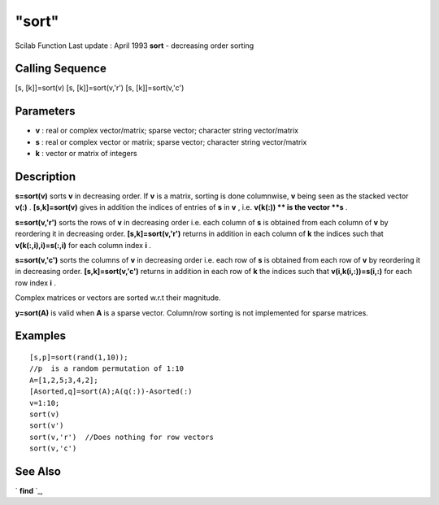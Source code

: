====
"sort"
====

Scilab Function Last update : April 1993
**sort** - decreasing order sorting



Calling Sequence
~~~~~~~~~~~~~~~~

[s, [k]]=sort(v)
[s, [k]]=sort(v,'r')
[s, [k]]=sort(v,'c')




Parameters
~~~~~~~~~~


+ **v** : real or complex vector/matrix; sparse vector; character
  string vector/matrix
+ **s** : real or complex vector or matrix; sparse vector; character
  string vector/matrix
+ **k** : vector or matrix of integers




Description
~~~~~~~~~~~

**s=sort(v)** sorts **v** in decreasing order. If **v** is a matrix,
sorting is done columnwise, **v** being seen as the stacked vector
**v(:)** . **[s,k]=sort(v)** gives in addition the indices of entries
of **s** in **v** , i.e. **v(k(:)) ** is the vector **s** .

**s=sort(v,'r')** sorts the rows of **v** in decreasing order i.e.
each column of **s** is obtained from each column of **v** by
reordering it in decreasing order. **[s,k]=sort(v,'r')** returns in
addition in each column of **k** the indices such that
**v(k(:,i),i)=s(:,i)** for each column index **i** .

**s=sort(v,'c')** sorts the columns of **v** in decreasing order i.e.
each row of **s** is obtained from each row of **v** by reordering it
in decreasing order. **[s,k]=sort(v,'c')** returns in addition in each
row of **k** the indices such that **v(i,k(i,:))=s(i,:)** for each row
index **i** .

Complex matrices or vectors are sorted w.r.t their magnitude.

**y=sort(A)** is valid when **A** is a sparse vector. Column/row
sorting is not implemented for sparse matrices.



Examples
~~~~~~~~


::

    
    
    [s,p]=sort(rand(1,10));
    //p  is a random permutation of 1:10
    A=[1,2,5;3,4,2];
    [Asorted,q]=sort(A);A(q(:))-Asorted(:)
    v=1:10;
    sort(v)
    sort(v')
    sort(v,'r')  //Does nothing for row vectors
    sort(v,'c')
     
      




See Also
~~~~~~~~

` **find** `_,

.. _
      : ://./elementary/../programming/find.htm


